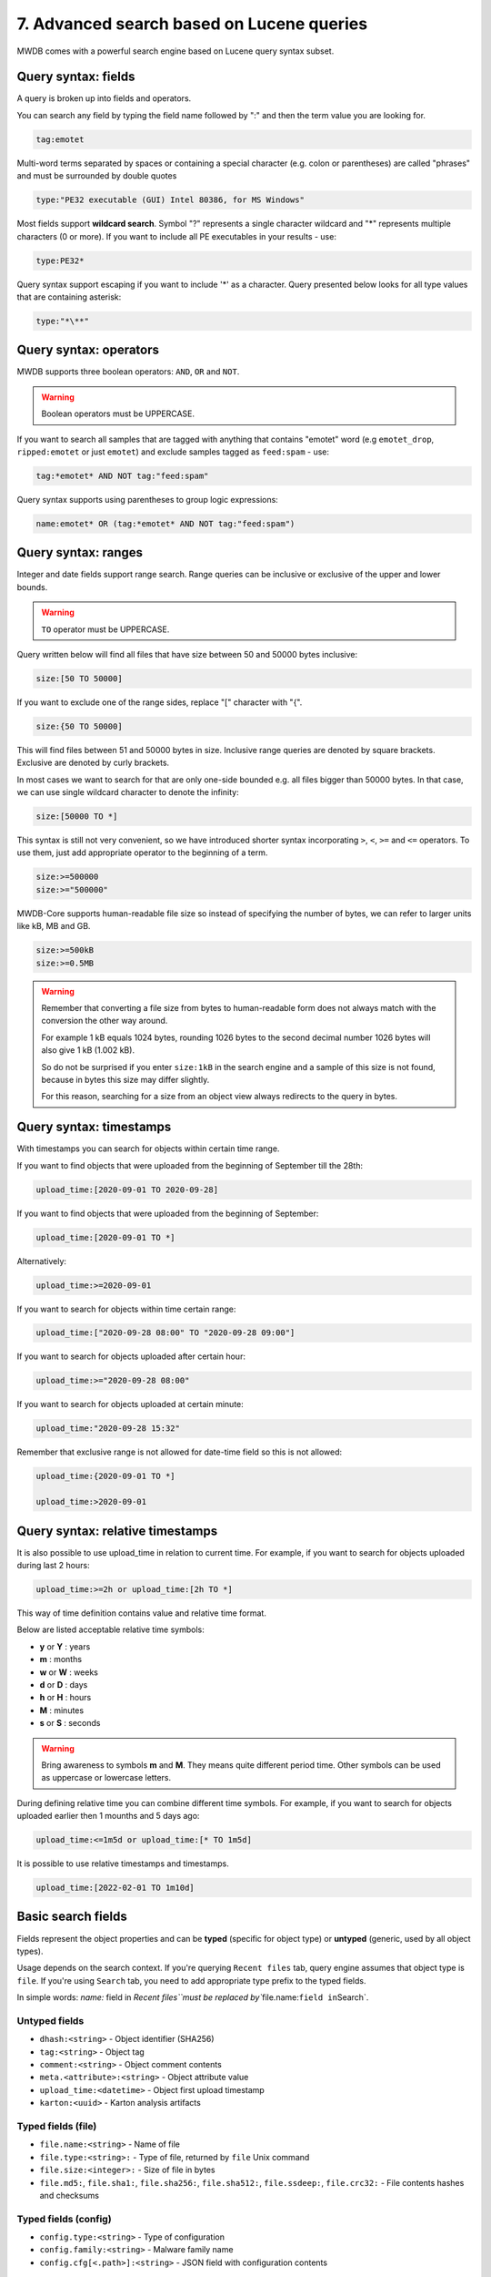 7. Advanced search based on Lucene queries
==========================================

MWDB comes with a powerful search engine based on Lucene query syntax subset.

Query syntax: fields
--------------------

A query is broken up into fields and operators.

You can search any field by typing the field name followed by ":" and then the term value you are looking for.

.. code-block::

   tag:emotet

Multi-word terms separated by spaces or containing a special character (e.g. colon or parentheses) are called "phrases" and must be surrounded by double quotes

.. code-block::

   type:"PE32 executable (GUI) Intel 80386, for MS Windows"

Most fields support **wildcard search**. Symbol "?" represents a single character wildcard and "*" represents multiple characters (0 or more). If you want to include all PE executables in your results - use:

.. code-block::

   type:PE32*

Query syntax support escaping if you want to include '*' as a character. Query presented below looks for all type values that are containing asterisk:

.. code-block::

   type:"*\**"

Query syntax: operators
-----------------------

MWDB supports three boolean operators: ``AND``\ , ``OR`` and ``NOT``.

.. warning::
   
   Boolean operators must be UPPERCASE.


If you want to search all samples that are tagged with anything that contains "emotet" word (e.g ``emotet_drop``\ , ``ripped:emotet`` or just ``emotet``\ ) and exclude samples tagged as ``feed:spam`` - use:

.. code-block::

   tag:*emotet* AND NOT tag:"feed:spam"

Query syntax supports using parentheses to group logic expressions:

.. code-block::

   name:emotet* OR (tag:*emotet* AND NOT tag:"feed:spam")

Query syntax: ranges
--------------------

Integer and date fields support range search. Range queries can be inclusive or exclusive of the upper and lower bounds.

.. warning::

   ``TO`` operator must be UPPERCASE.


Query written below will find all files that have size between 50 and 50000 bytes inclusive:

.. code-block::

   size:[50 TO 50000]

If you want to exclude one of the range sides, replace "[" character with "{".

.. code-block::

   size:{50 TO 50000]

This will find files between 51 and 50000 bytes in size. Inclusive range queries are denoted by square brackets. Exclusive are denoted by curly brackets.

In most cases we want to search for that are only one-side bounded e.g. all files bigger than 50000 bytes. In that case, we can use single wildcard character to denote the infinity:

.. code-block::

   size:[50000 TO *]

This syntax is still not very convenient, so we have introduced shorter syntax incorporating ``>``\ , ``<``\ , ``>=`` and ``<=`` operators. To use them, just add appropriate operator to the beginning of a term.

.. code-block::

   size:>=500000
   size:>="500000"

MWDB-Core supports human-readable file size so instead of specifying the number of bytes, we can refer to larger units like kB, MB and GB.

.. code-block::

   size:>=500kB
   size:>=0.5MB

.. warning::

   Remember that converting a file size from bytes to human-readable form does not always match with the conversion the other way around.

   For example 1 kB equals 1024 bytes, rounding 1026 bytes to the second decimal number 1026 bytes will also give 1 kB (1.002 kB).

   So do not be surprised if you enter ``size:1kB`` in the search engine and a sample of this size is not found, because in bytes this size may differ slightly.

   For this reason, searching for a size from an object view always redirects to the query in bytes.

Query syntax: timestamps
------------------------

With timestamps you can search for objects within certain time range.

If you want to find objects that were uploaded from the beginning of September till the 28th:

.. code-block::

   upload_time:[2020-09-01 TO 2020-09-28]

If you want to find objects that were uploaded from the beginning of September:

.. code-block::

   upload_time:[2020-09-01 TO *]

Alternatively:

.. code-block::

   upload_time:>=2020-09-01

If you want to search for objects within time certain range:

.. code-block::

   upload_time:["2020-09-28 08:00" TO "2020-09-28 09:00"]

If you want to search for objects uploaded after certain hour:

.. code-block::

   upload_time:>="2020-09-28 08:00"

If you want to search for objects uploaded at certain minute:

.. code-block::

   upload_time:"2020-09-28 15:32"

Remember that exclusive range is not allowed for date-time field so this is not allowed:

.. code-block::

   upload_time:{2020-09-01 TO *]

   upload_time:>2020-09-01

Query syntax: relative timestamps
---------------------------------

.. versionadded:: 2.7.0

It is also possible to use upload_time in relation to current time.
For example, if you want to search for objects uploaded during last 2 hours:

.. code-block::

   upload_time:>=2h or upload_time:[2h TO *]


This way of time definition contains value and relative time format.

Below are listed acceptable relative time symbols:


* **y** or **Y** : years
* **m** : months
* **w** or **W** : weeks
* **d** or **D** : days
* **h** or **H** : hours
* **M** : minutes
* **s** or **S** : seconds

.. warning::

   Bring awareness to symbols **m** and **M**. They means quite different period time. Other symbols can be used as uppercase or lowercase letters.


During defining relative time you can combine different time symbols.
For example, if you want to search for objects uploaded earlier then 1 mounths and 5 days ago:

.. code-block::

   upload_time:<=1m5d or upload_time:[* TO 1m5d]


It is possible to use relative timestamps and timestamps. 

.. code-block::

   upload_time:[2022-02-01 TO 1m10d]


Basic search fields
-------------------

Fields represent the object properties and can be **typed** (specific for object type) or **untyped** (generic, used by all object types).

Usage depends on the search context. If you're querying ``Recent files`` tab, query engine assumes that object type is ``file``. If you're using ``Search`` tab, you need to add appropriate type prefix to the typed fields.

In simple words: `name:` field in `Recent files\ ``must be replaced by``\ file.name:\ ``field in``\ Search`.

Untyped fields
^^^^^^^^^^^^^^


* ``dhash:<string>`` - Object identifier (SHA256)
* ``tag:<string>`` - Object tag
* ``comment:<string>`` - Object comment contents
* ``meta.<attribute>:<string>`` - Object attribute value
* ``upload_time:<datetime>`` - Object first upload timestamp
* ``karton:<uuid>`` - Karton analysis artifacts

Typed fields (file)
^^^^^^^^^^^^^^^^^^^


* ``file.name:<string>`` - Name of file
* ``file.type:<string>:`` - Type of file, returned by ``file`` Unix command
* ``file.size:<integer>:`` - Size of file in bytes
* ``file.md5:``\ , ``file.sha1:``\ , ``file.sha256:``\ , ``file.sha512:``\ , ``file.ssdeep:``\ , ``file.crc32:`` - File contents hashes and checksums

Typed fields (config)
^^^^^^^^^^^^^^^^^^^^^


* ``config.type:<string>`` - Type of configuration
* ``config.family:<string>`` - Malware family name
* ``config.cfg[<.path>]:<string>`` - JSON field with configuration contents

Typed fields (blob)
^^^^^^^^^^^^^^^^^^^


* ``blob.name:<string>`` - Name of blob
* ``blob.size:<integer>`` - Size of blob
* ``blob.type:<string>`` - Type of blob
* ``blob.content:<string>`` - Blob contents
* ``blob.first_seen:<datetime>`` - Alias for ``upload_time``
* ``blob.last_seen:<datetime>`` - Timestamp when blob was last uploaded

Special fields
^^^^^^^^^^^^^^

There are also other fields that have special meaning. They will be described in further sections of this chapter.


* ``favorites:<string>``
* ``sharer:<string>``
* ``shared:<string>``
* ``uploader:<string>``
* ``parent:<subquery>``
* ``child:<subquery>``

JSON fields (\ ``config.cfg:``\ )
---------------------------------

Configurations can be searched using path queries:

.. code-block::

   config.cfg.field_1.field_2:value

which would find configs that contain structure below:

.. code-block:: json

   {
       "field_1": {
           "field_2": "value"
      }
   }

Configurations are stored as JSON objects. The most simple way to search something inside configuration is to treat them as simple text fields and use wildcards.

Assuming we are in ``Recent configs`` tab:

.. code-block::

   cfg:*google.com*

If we want to be more specific and look for ``google.com`` only inside "urls" key, we can add a field name to ``cfg`` field using dot:

.. code-block::

   cfg.urls:*google.com*

If you want to search for elements contained in an array, simply use * at the end of the field where it is nested.

For example, let's use the following configuration.

.. code-block:: json

   {
       "field": {
           "array": [1, 2, 3]
      }
   }

In this case, to find the object, we can use array search to check if the nested array contains a specific value:

.. code-block::

   cfg.field.array*:1

Searching in this way applies to both numbers and strings contained in the array.

If you search by more than one value contained in an array, just type:

.. code-block::

   cfg.field.array*:"*1, 2*"

Starting from v2.8.0, you can also use range queries for numbers, for example:

.. code-block::

   cfg.field.array*:[1 TO 3]

looks for any configuration that contains `field.array` with at least one number element within range 1 to 3 inclusively.

Favorites field (\ ``favorites:``\ )
------------------------------------------------------------

Typing the field ``favorites:`` you can search for your objects marked as favorite in object view.

.. code-block::

   favorites:<user login>

The above query returns the favorite objects of specific user.

.. warning::

    Remember that you can only search for your own favorites objects.

    Only system administrator with "manage_users" capabilities can search for other users favorites.

Comment author field (\ ``comment_author:``\ )
------------------------------------------------------------

Typing the field ``comment_author:`` you can search for objects commented by selected user.

.. code-block::

   comment_author:<user login>

The above query returns the objects commented by user <user login>.

.. warning::

    Comment authors are kept only for existing users, so you can't search for comments from deleted accounts.

    Wildcards are not allowed for field ``comment_author:``.


Upload count field (\ ``upload_count:``\ )
------------------------------------------------------------

Typing the field ``upload_count:`` you can search for objects using upload information that are related with **n**
different users uploads. Using that query, you can spot objects that might be most interesting within your dataset.

   upload_count:n


The wildcards ranges are supported for field ``upload_count:``.

For example:
If you want to search for samples which were uploaded by 5 and more different users, use undermentioned search statement.
It's also highly recommended to combine ``upload_count`` with ``upload_time`` query,
so you can select only samples that were uploaded within the specific period of time:

.. code-block::

   upload_count:["5 TO *] AND upload_time:[2021-06-01 TO 2021-06-30]

Group access queries (\ ``sharer:``, ``shared:`` and ``uploader:``\ )
------------------------------------------------------------

Search engine supports ``sharer:``, ``shared:`` and ``uploader:`` special fields that are useful for filtering out specific user or group uploads.

* ``sharer:`` checks if object is explicitly shared with current user by specific user
* ``shared:`` checks if object is explicitly shared with specific group or user
* ``uploader:`` checks if object was uploaded by specified user or any user from specified group

If you want to exclude objects shared with everyone (\ ``public`` group):

.. code-block::

   NOT shared:public

If you want to include only objects that are uploaded by yourself:

.. code-block::

   uploader:<your login>

If you want to see objects that are uploaded by somebody from your group excluding your own uploads:

.. code-block::

   uploader:<group name> AND NOT uploader:<your login>

Keep in mind that you can query only for objects uploaded by you or members of your own groups (excluding members of the ``public`` group). This limitation doesn't apply to administrators (``manage_users`` capability).

Read more about MWDB sharing model and capabilities in chapter :ref:`9. Sharing objects with other collaborators`.

Parent/child subqueries
-----------------------

MWDB allows to use parent/child subqueries.

If you want to search for samples that have ripped configuration for Emotet family as their child, go to ``Samples`` and type:

.. code-block::

   child:(config.family:emotet)

If you want to search for configs that have a sample as their parent with file size greater than 1000, go to ``Configs`` and type:

.. code-block::

   parent:(file.size:>1000)

Nested searches can be performed as well. If you want to find object which is parent of object tagged as ``emotet`` and grandparent of config object for Emotet family:

.. code-block::

   child:(tag:emotet AND child:(config.family:emotet))

Multi field (\ ``multi:``\ )
------------------------------------------------------------

Search engine supports ``multi:`` special field that is useful for filtering out objects using multiple
type of object attributes.

Depending on type of object, we can use field ``multi:`` applying various object attributes separated by spaces.
Types of attributes are automatically recognised.
Below allowable attributes were listed for different type of objects, which can be used in query building.

* File (sample)

  * all hashes values

* Config

  * dhash values
  * extract of configuration content

* Blob

  * dhash values
  * extract of Blob content


If you want to search for samples that have 0cb988d042a7f28dd5fe2b55b3f5ac7a ``md5`` value or
3b0ee981 ``crc32`` value use below query.

.. code-block::

   multi:"0cb988d042a7f28dd5fe2b55b3f5ac7a 3b0ee981"

If query contains only hashes, field ``multi:`` can be omitted.

.. code-block::

   0cb988d042a7f28dd5fe2b55b3f5ac7a eb1c78d4994f7a107f78dec529988900e3601852ae0bfdefb3e15967c6d8f127

If you want to search for Configs that have configuration content which contain strings "abcd" or "xyz" or

``dhash`` value eb1c78d4994f7a107f78dec529988900e3601852ae0bfdefb3e15967c6d8f127 - use below query

.. code-block::

   multi:"abcd xyz eb1c78d4994f7a107f78dec529988900e3601852ae0bfdefb3e15967c6d8f127"

.. warning::

    Multi-query terms containing extract of Config configuration or Blob content must be separated by spaces end surrounded by double quotes. Field ``multi:`` also has to be explicitly used.

    Wildcards are not allowed for field ``multi:``. They are automatically used for Config configuration and Blob content.

Escaping special characters
---------------------------

Field labels may contain characters that need to be escaped in query. Let's consider a config field with space character:

.. code-block:: json

   {
       "decoy domains": [ "evil.com" ]
   }

Special characters (like space) need to be escaped using backslash, so correct query looks like below:

.. code-block::

   config.cfg.decoy\ domains*:"evil.com"

Other special characters that also need to be escaped are:

- dots (``\.``)
- colons (``\:``)
- asterisks (``\*``)
- backslashes (``\\``)

Quick queries
-------------


.. image:: ../_static/xAYg8wA.png
   :target: ../_static/xAYg8wA.png
   :alt: 


Quick queries can be found just under the search field.

You can use quick query by clicking on one of the badges. First four queries are built-in:


* ``Only uploaded by me`` is ``uploader:<my login>`` query that can be used to filter only samples uploaded by ourselves
* ``Exclude public`` is ``NOT shared:public`` and filters out public objects
* ``Exclude feed:*`` is ``NOT tag:"feed:*"`` and excludes all the external feeds
* ``Only ripped:*`` is ``tag:"ripped:*"`` and includes only original samples recognized as malware and with successfully ripped configuration.

You can also add your own quick query by first typing the query in search field and then clicking on ``Add +``


.. image:: ../_static/2xw96CQ.gif
   :target: ../_static/2xw96CQ.gif
   :alt: 


Afterwards, you can see your newly added query as another black-coloured badge. You can click it any time and even the most complex query will be performed!


.. image:: ../_static/7dXJkSH.png
   :target: ../_static/7dXJkSH.png
   :alt: 
